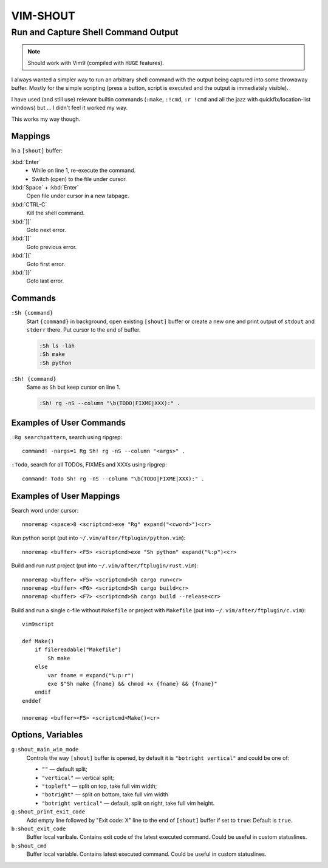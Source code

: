 ~~~~~~~~~~~~~~~~~~~~~~~~~~~~~~~~~~~~~~~~~~~~~~~~~~~~~~~~~~~~~~~~~~~~~~~~~~~~~~~~
                                   VIM-SHOUT
~~~~~~~~~~~~~~~~~~~~~~~~~~~~~~~~~~~~~~~~~~~~~~~~~~~~~~~~~~~~~~~~~~~~~~~~~~~~~~~~
Run and Capture Shell Command Output
~~~~~~~~~~~~~~~~~~~~~~~~~~~~~~~~~~~~

.. note::

  Should work with Vim9 (compiled with ``HUGE`` features).


I always wanted a simpler way to run an arbitrary shell command with the output
being captured into some throwaway buffer. Mostly for the simple scripting
(press a button, script is executed and the output is immediately visible).

I have used (and still use) relevant builtin commands (``:make``, ``:!cmd``,
``:r !cmd`` and all the jazz with quickfix/location-list windows) but ... I
didn't feel it worked my way.

This works my way though.

.. image:: https://asciinema.org/a/DaVumBuy1qtyXoIsNveok70dF.svg
  :target: https://asciinema.org/a/DaVumBuy1qtyXoIsNveok70dF


Mappings
========

In a ``[shout]`` buffer:

:kbd:`Enter`
  - While on line 1, re-execute the command.
  - Switch (open) to the file under cursor.

:kbd:`Space` + :kbd:`Enter`
  Open file under cursor in a new tabpage.

:kbd:`CTRL-C`
  Kill the shell command.

:kbd:`]]`
  Goto next error.

:kbd:`[[`
  Goto previous error.

:kbd:`[{`
  Goto first error.

:kbd:`]}`
  Goto last error.


Commands
========

``:Sh {command}``
  Start ``{command}`` in background, open existing ``[shout]`` buffer or create
  a new one and print output of ``stdout`` and ``stderr`` there.
  Put cursor to the end of buffer.

  .. code::

    :Sh ls -lah
    :Sh make
    :Sh python

``:Sh! {command}``
  Same as ``Sh`` but keep cursor on line 1.

  .. code::

    :Sh! rg -nS --column "\b(TODO|FIXME|XXX):" .


Examples of User Commands
=========================

``:Rg searchpattern``, search using ripgrep::

  command! -nargs=1 Rg Sh! rg -nS --column "<args>" .

``:Todo``, search for all TODOs, FIXMEs and XXXs using ripgrep::

  command! Todo Sh! rg -nS --column "\b(TODO|FIXME|XXX):" .


Examples of User Mappings
=========================

Search word under cursor::

  nnoremap <space>8 <scriptcmd>exe "Rg" expand("<cword>")<cr>

Run python script (put into ``~/.vim/after/ftplugin/python.vim``)::

  nnoremap <buffer> <F5> <scriptcmd>exe "Sh python" expand("%:p")<cr>

Build and run rust project (put into ``~/.vim/after/ftplugin/rust.vim``)::

  nnoremap <buffer> <F5> <scriptcmd>Sh cargo run<cr>
  nnoremap <buffer> <F6> <scriptcmd>Sh cargo build<cr>
  nnoremap <buffer> <F7> <scriptcmd>Sh cargo build --release<cr>


Build and run a single c-file without ``Makefile`` or project with ``Makefile``
(put into ``~/.vim/after/ftplugin/c.vim``)::

  vim9script

  def Make()
      if filereadable("Makefile")
          Sh make
      else
          var fname = expand("%:p:r")
          exe $"Sh make {fname} && chmod +x {fname} && {fname}"
      endif
  enddef

  nnoremap <buffer><F5> <scriptcmd>Make()<cr>


.. image:: https://asciinema.org/a/zEL1ZuIeLLzykrjCsmMowA0Oo.svg
  :target: https://asciinema.org/a/zEL1ZuIeLLzykrjCsmMowA0Oo


Options, Variables
==================

``g:shout_main_win_mode``
  Controls the way ``[shout]`` buffer is opened, by default it is ``"botright
  vertical"`` and could be one of:

  - ``""`` — default split;
  - ``"vertical"`` — vertical split;
  - ``"topleft"`` — split on top, take full vim width;
  - ``"botright"`` — split on bottom, take full vim width
  - ``"botright vertical"`` — default, split on right, take full vim height.

``g:shout_print_exit_code``
  Add empty line followed by "Exit code: X" line to the end of ``[shout]`` buffer if set to ``true``:
  Default is ``true``.

``b:shout_exit_code``
  Buffer local varibale. Contains exit code of the latest executed command.
  Could be useful in custom statuslines.

``b:shout_cmd``
  Buffer local variable. Contains latest executed command.
  Could be useful in custom statuslines.
